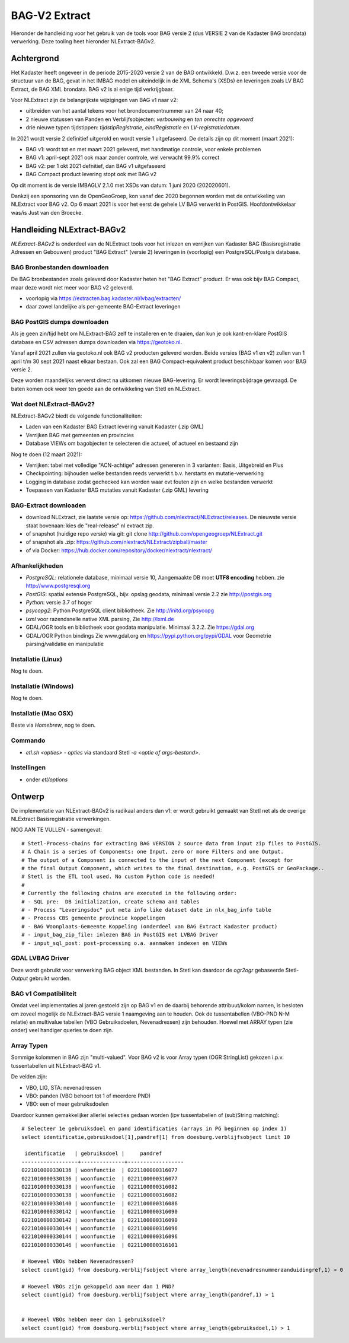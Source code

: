 .. _bagv2extract:


**************
BAG-V2 Extract
**************

Hieronder de handleiding voor het gebruik van de tools voor BAG versie 2
(dus VERSIE 2 van de Kadaster BAG brondata) verwerking.
Deze tooling heet hieronder NLExtract-BAGv2.

Achtergrond
===========

Het Kadaster heeft ongeveer in de periode 2015-2020 versie 2 van de BAG ontwikkeld.
D.w.z. een tweede versie voor de structuur van de BAG, gevat in het IMBAG model en
uiteindelijk in de XML Schema's (XSDs) en leveringen zoals LV BAG Extract, de BAG XML brondata.
BAG v2 is al enige tijd verkrijgbaar.

Voor NLExtract zijn de belangrijkste wijzigingen van BAG v1 naar v2:

* uitbreiden van het aantal tekens voor het brondocumentnummer van 24 naar 40;
* 2 nieuwe statussen van Panden en Verblijfsobjecten: `verbouwing` en `ten onrechte opgevoerd`
* drie nieuwe typen tijdstippen: `tijdstipRegistratie`, `eindRegistratie` en `LV-registratiedatum`.

In 2021 wordt versie 2 definitief uitgerold en wordt versie 1 uitgefaseerd.
De details zijn op dit moment (maart 2021):

* BAG v1: wordt tot en met maart 2021 geleverd, met handmatige controle, voor enkele problemen
* BAG v1: april-sept 2021 ook maar zonder controle, wel verwacht 99.9% correct
* BAG v2: per 1 okt 2021 defnitief, dan BAG v1 uitgefaseerd
* BAG Compact product levering stopt ook met BAG v2

Op dit moment is de versie IMBAGLV 2.1.0 met XSDs van datum: 1 juni 2020 (202020601).

Dankzij een sponsoring van de OpenGeoGroep, kon vanaf dec 2020 begonnen worden met
de ontwikkeling van NLExtract voor BAG v2. Op 6 maart 2021 is voor het eerst de gehele LV BAG
verwerkt in PostGIS. Hoofdontwikkelaar was/is Just van den Broecke.

Handleiding NLExtract-BAGv2
===========================

`NLExtract-BAGv2` is onderdeel van de NLExtract tools voor het inlezen en verrijken van Kadaster BAG
(Basisregistratie Adressen en Gebouwen) product "BAG Extract" (versie 2) leveringen
in (voorlopig) een PostgreSQL/Postgis database.

BAG Bronbestanden downloaden
----------------------------

De BAG bronbestanden zoals geleverd door Kadaster heten het "BAG Extract" product.
Er was ook bijv BAG Compact, maar deze wordt niet meer voor BAG v2 geleverd.

* voorlopig via https://extracten.bag.kadaster.nl/lvbag/extracten/
* daar zowel landelijke als per-gemeente BAG-Extract leveringen

BAG PostGIS dumps downloaden
----------------------------

Als je geen zin/tijd hebt om NLExtract-BAG zelf te installeren en te draaien, dan kun je ook kant-en-klare
PostGIS database en CSV adressen dumps downloaden via https://geotoko.nl.

Vanaf april 2021 zullen via geotoko.nl ook BAG v2 producten geleverd worden.
Beide versies (BAG v1 en v2) zullen van 1 april t/m 30 sept 2021 naast elkaar bestaan.
Ook zal een BAG Compact-equivalent product beschikbaar komen voor BAG versie 2.

Deze worden maandelijks ververst direct na uitkomen nieuwe BAG-levering.
Er wordt leveringsbijdrage gevraagd. De baten komen ook weer ten goede aan de ontwikkeling
van Stetl en NLExtract.

Wat doet NLExtract-BAGv2?
-------------------------

NLExtract-BAGv2 biedt de volgende functionaliteiten:

- Laden van een Kadaster BAG Extract levering vanuit Kadaster (.zip GML)
- Verrijken BAG met gemeenten en provincies
- Database VIEWs om bagobjecten te selecteren die actueel, of actueel en bestaand zijn

Nog te doen (12 maart 2021):

- Verrijken: tabel met volledige "ACN-achtige" adressen genereren in 3 varianten: Basis, Uitgebreid en Plus
- Checkpointing: bijhouden welke bestanden reeds verwerkt t.b.v. herstarts en mutatie-verwerking
- Logging in database zodat gechecked kan worden waar evt fouten zijn en welke bestanden verwerkt
- Toepassen van Kadaster BAG mutaties vanuit Kadaster (.zip GML) levering

BAG-Extract downloaden
----------------------

- download NLExtract, zie laatste versie op: https://github.com/nlextract/NLExtract/releases. De nieuwste versie staat bovenaan: kies de "real-release" nl  extract zip.
- of snapshot (huidige repo versie) via git: git clone http://github.com/opengeogroep/NLExtract.git
- of snapshot als .zip: https://github.com/nlextract/NLExtract/zipball/master
- of via Docker: https://hub.docker.com/repository/docker/nlextract/nlextract/

Afhankelijkheden
----------------

- `PostgreSQL`: relationele database, minimaal versie 10, Aangemaakte DB moet **UTF8 encoding** hebben. zie http://www.postgresql.org
- `PostGIS`: spatial extensie PostgreSQL, bijv. opslag geodata, minimaal versie 2.2 zie http://postgis.org
- `Python`: versie 3.7 of hoger
- `psycopg2`: Python PostgreSQL client bibliotheek. Zie http://initd.org/psycopg
- `lxml` voor razendsnelle native XML parsing, Zie http://lxml.de
- GDAL/OGR tools en bibliotheek voor geodata manipulatie. Minimaal 3.2.2. Zie https://gdal.org
- GDAL/OGR Python bindings Zie www.gdal.org en https://pypi.python.org/pypi/GDAL voor Geometrie parsing/validatie en manipulatie

Installatie (Linux)
-------------------

Nog te doen.

Installatie (Windows)
---------------------

Nog te doen.

Installatie (Mac OSX)
---------------------

Beste via `Homebrew`, nog te doen.

Commando
--------

- `etl.sh <opties>` - `opties` via standaard Stetl `-a <optie of args-bestand>`.

Instellingen
------------

- onder `etl/options`

Ontwerp
=======

De implementatie van NLExtract-BAGv2 is radikaal anders dan v1: er wordt gebruikt gemaakt van Stetl
net als de overige NLExtract Basisregistratie verwerkingen.

NOG AAN TE VULLEN - samengevat: ::

	# Stetl-Process-chains for extracting BAG VERSION 2 source data from input zip files to PostGIS.
	# A Chain is a series of Components: one Input, zero or more Filters and one Output.
	# The output of a Component is connected to the input of the next Component (except for
	# the final Output Component, which writes to the final destination, e.g. PostGIS or GeoPackage..
	# Stetl is the ETL tool used. No custom Python code is needed!
	#
	# Currently the following chains are executed in the following order:
	# - SQL pre:  DB initialization, create schema and tables
	# - Process "Leveringsdoc" put meta info like dataset date in nlx_bag_info table
	# - Process CBS gemeente provincie koppelingen
	# - BAG Woonplaats-Gemeente Koppeling (onderdeel van BAG Extract Kadaster product)
	# - input_bag_zip_file: inlezen BAG in PostGIS met LVBAG Driver
	# - input_sql_post: post-processing o.a. aanmaken indexen en VIEWs


GDAL LVBAG Driver
-----------------

Deze wordt gebruikt voor verwerking BAG object XML bestanden.
In Stetl kan daardoor de `ogr2ogr` gebaseerde Stetl-`Output` gebruikt worden.

BAG v1 Compatibiliteit
----------------------

Omdat veel implementaties al jaren gestoeld zijn op BAG v1 en de daarbij behorende attribuut/kolom namen,
is besloten om zoveel mogelijk de NLExtract-BAG versie 1 naamgeving aan te houden.
Ook de tussentabellen (VBO-PND N-M relatie) en multivalue tabellen (VBO Gebruiksdoelen, Nevenadressen)
zijn behouden. Hoewel met ARRAY typen (zie onder) veel handiger queries te doen zijn.

Array Typen
-----------

Sommige kolommen in BAG zijn "multi-valued".
Voor BAG v2 is voor Array typen (OGR StringList) gekozen i.p.v. tussentabellen uit NLExtract-BAG v1.

De velden zijn:

* VBO, LIG, STA: nevenadressen
* VBO: panden (VBO behoort tot 1 of meerdere PND)
* VBO: een of meer gebruiksdoelen

Daardoor kunnen gemakkelijker allerlei selecties gedaan worden (ipv tussentabellen of (sub)String matching):  ::

	# Selecteer 1e gebruiksdoel en pand identificaties (arrays in PG beginnen op index 1)
	select identificatie,gebruiksdoel[1],pandref[1] from doesburg.verblijfsobject limit 10

	 identificatie   | gebruiksdoel |     pandref
	------------------+--------------+------------------
	0221010000330136 | woonfunctie  | 0221100000316077
	0221010000330136 | woonfunctie  | 0221100000316077
	0221010000330138 | woonfunctie  | 0221100000316082
	0221010000330138 | woonfunctie  | 0221100000316082
	0221010000330140 | woonfunctie  | 0221100000316086
	0221010000330142 | woonfunctie  | 0221100000316090
	0221010000330142 | woonfunctie  | 0221100000316090
	0221010000330144 | woonfunctie  | 0221100000316096
	0221010000330144 | woonfunctie  | 0221100000316096
	0221010000330146 | woonfunctie  | 0221100000316101

	# Hoeveel VBOs hebben Nevenadressen?
	select count(gid) from doesburg.verblijfsobject where array_length(nevenadresnummeraanduidingref,1) > 0

	# Hoeveel VBOs zijn gekoppeld aan meer dan 1 PND?
	select count(gid) from doesburg.verblijfsobject where array_length(pandref,1) > 1


	# Hoeveel VBOs hebben meer dan 1 gebruiksdoel?
	select count(gid) from doesburg.verblijfsobject where array_length(gebruiksdoel,1) > 1


